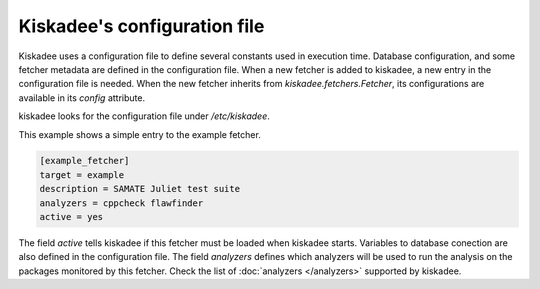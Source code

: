 Kiskadee's configuration file
=============================

Kiskadee uses a configuration file to define several constants used in
execution time. Database configuration, and some fetcher metadata are defined in
the configuration file. When a new fetcher is added to kiskadee, a new entry in
the configuration file is needed. When the new fetcher inherits from
`kiskadee.fetchers.Fetcher`, its configurations are available in its `config`
attribute.

kiskadee looks for the configuration file under `/etc/kiskadee`.

This example shows a simple entry to the example fetcher.

.. code-block:: python

    [example_fetcher]
    target = example
    description = SAMATE Juliet test suite
    analyzers = cppcheck flawfinder
    active = yes

The field `active` tells kiskadee if this fetcher must be loaded when kiskadee
starts. Variables to database conection are also defined in the configuration
file. The field `analyzers` defines which analyzers will be used to run the
analysis on the packages monitored by this fetcher.  Check the list of
:doc:`analyzers </analyzers>` supported by kiskadee.
